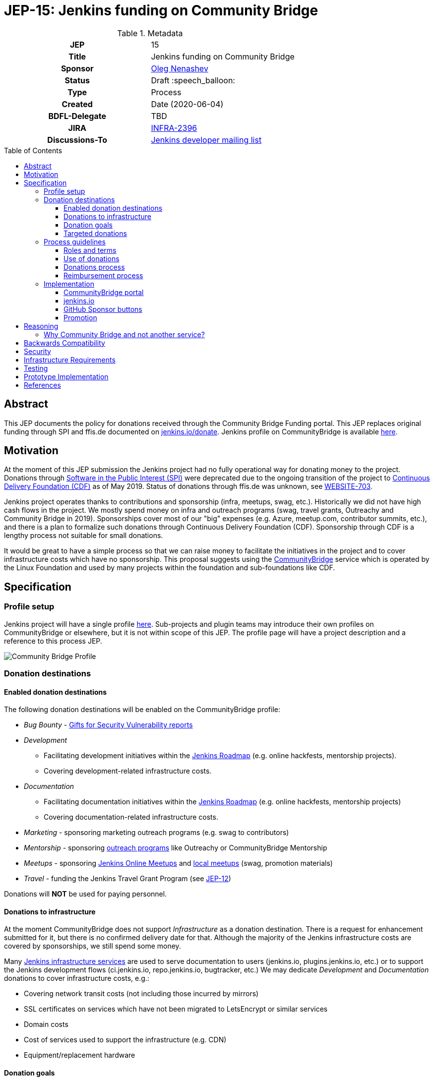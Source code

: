 = JEP-15: Jenkins funding on Community Bridge
:toc: preamble
:toclevels: 3
ifdef::env-github[]
:tip-caption: :bulb:
:note-caption: :information_source:
:important-caption: :heavy_exclamation_mark:
:caution-caption: :fire:
:warning-caption: :warning:
endif::[]

.Metadata
[cols="1h,1"]
|===
| JEP
| 15

| Title
| Jenkins funding on Community Bridge

| Sponsor
| link:https://github.com/oleg-nenashev[Oleg Nenashev]

// Use the script `set-jep-status <jep-number> <status>` to update the status.
| Status
| Draft :speech_balloon:

| Type
| Process

| Created
| Date (2020-06-04)

| BDFL-Delegate
| TBD

| JIRA
| https://issues.jenkins-ci.org/browse/INFRA-2396[INFRA-2396]

| Discussions-To
| link:https://groups.google.com/forum/#!msg/jenkinsci-dev/iLutO2X0bdg/4nfrEetjDwAJ[Jenkins developer mailing list]
//
//
// Uncomment if this JEP depends on one or more other JEPs.
//| Requires
//| :bulb: JEP-NUMBER, JEP-NUMBER... :bulb:
//
//
// Uncomment and fill if this JEP is rendered obsolete by a later JEP
//| Superseded-By
//| :bulb: JEP-NUMBER :bulb:
//
//
// Uncomment when this JEP status is set to Accepted, Rejected or Withdrawn.
//| Resolution
//| :bulb: Link to relevant post in the jenkinsci-dev@ mailing list archives :bulb:

|===

== Abstract

This JEP documents the policy for donations received through the Community Bridge Funding portal.
This JEP replaces original funding through SPI and ffis.de documented on link:https://www.jenkins.io/donate/p[jenkins.io/donate].
Jenkins profile on CommunityBridge is available link:https://funding.communitybridge.org/projects/jenkins[here].

== Motivation

At the moment of this JEP submission the Jenkins project had no fully operational way for donating money to the project.
Donations through link:http://www.spi-inc.org/[Software in the Public Interest (SPI)] were deprecated due to the ongoing transition of the project
to link:https://cd.foundation/[Continuous Delivery Foundation (CDF)] as of May 2019.
Status of donations through ffis.de was unknown,
see link:https://issues.jenkins-ci.org/browse/WEBSITE-703[WEBSITE-703].

Jenkins project operates thanks to contributions and sponsorship (infra, meetups, swag, etc.).
Historically we did not have high cash flows in the project.
We mostly spend money on infra and outreach programs (swag, travel grants, Outreachy and Community Bridge in 2019).
Sponsorships cover most of our "big" expenses (e.g. Azure, meetup.com, contributor summits, etc.),
and there is a plan to formalize such donations through Continuous Delivery Foundation (CDF).
Sponsorship through CDF is a lengthy process not suitable for small donations.

It would be great to have a simple process so that we can raise money to facilitate the initiatives in the project and to cover infrastructure costs which have no sponsorship.
This proposal suggests using the link:https://funding.communitybridge.org/[CommunityBridge] service which is operated by the Linux Foundation and used by many projects within the foundation and sub-foundations like CDF. 

== Specification

=== Profile setup

Jenkins project will have a single profile link:https://funding.communitybridge.org/projects/jenkins[here].
Sub-projects and plugin teams may introduce their own profiles on CommunityBridge or elsewhere,
but it is not within scope of this JEP.
The profile page will have a project description and a reference to this process JEP.

image::funding_top.png[Community Bridge Profile]

=== Donation destinations

==== Enabled donation destinations

The following donation destinations will be enabled on the CommunityBridge profile:

* _Bug Bounty_ - link:https://www.jenkins.io/security/gift/[Gifts for Security Vulnerability reports]
* _Development_
** Facilitating development initiatives within the link:https://www.jenkins.io/project/roadmap/[Jenkins Roadmap] (e.g. online hackfests, mentorship projects).
** Covering development-related infrastructure costs.
* _Documentation_
** Facilitating documentation initiatives within the link:https://www.jenkins.io/project/roadmap/[Jenkins Roadmap] (e.g. online hackfests, mentorship projects)
** Covering documentation-related infrastructure costs.
* _Marketing_ -  sponsoring marketing outreach programs (e.g. swag to contributors)
* _Mentorship_ - sponsoring link:https://www.jenkins.io/sigs/advocacy-and-outreach/outreach-programs/[outreach programs] like Outreachy or CommunityBridge Mentorship
* _Meetups_ - sponsoring link:https://www.jenkins.io/events/online-meetup/[Jenkins Online Meetups] 
               and link:https://www.jenkins.io/projects/jam/[local meetups] (swag, promotion materials)
* _Travel_ - funding the Jenkins Travel Grant Program (see link:../12/README.adoc[JEP-12])

Donations will **NOT** be used for paying personnel.

==== Donations to infrastructure

At the moment CommunityBridge does not support _Infrastructure_ as a donation destination.
There is a request for enhancement submitted for it, but there is no confirmed delivery date for that.
Although the majority of the Jenkins infrastructure costs are covered by sponsorships,
we still spend some money.

Many link:https://www.jenkins.io/projects/infrastructure/#services[Jenkins infrastructure services] are used to serve documentation to users (jenkins.io, plugins.jenkins.io, etc.) or to support the Jenkins development flows (ci.jenkins.io, repo.jenkins.io, bugtracker, etc.)
We may dedicate _Development_ and _Documentation_ donations to cover infrastructure costs, e.g.:

* Covering network transit costs (not including those incurred by mirrors)
* SSL certificates on services which have not been migrated to LetsEncrypt or similar services
* Domain costs
* Cost of services used to support the infrastructure (e.g. CDN)
* Equipment/replacement hardware

==== Donation goals

This JEP does not define specific donation goals.
The reference implementation sets an example annual goal and the distribution.
The screenshot below defines the sample goals from the prototype implementation.

Actual donation goals are to be defined by the link:https://www.jenkins.io/project/governance-meeting/[Jenkins Governance Meeting] at the beginning of each year.

image::funding_goals.png[Sample Funding goals]

==== Targeted donations

Supporters may donate money for specific projects or roadmap initiatives.
Example: sponsoring a particular outreach program (e.g. Outreachy) or a specific feature (e.g. JCasC Plugin for Visual Studio Code).
Such donations should be discussed with the Jenkins Board and finally approved by the Governance meeting before the donation happens.
If approved, such donations will be reserved for a specific project and not used for alternate expenses.

Targeted donations must not be considered as a contract work.
Donations will **NOT** be used for paying personnel.
They will be used to facilitate a particular initiative through the Jenkins community (events, mentorship programs, etc.).
In no case Jenkins project will commit to deliver a feature or on a timeline based on a donation.

=== Process guidelines

==== Roles and terms

* _Supporter_ - An individual or an organization donating money to the Jenkins project.
* _Expense Requester_ - An individual or a company contributor requesting reimbursement.
* _CommunityBridge Administrator_ - a Jenkins board member with administrative access to the CommunityBridge profile
** Similar to the former SPI reimbursement process,
Jenkins governance board is responsible for approving all expenses submitted through CommunityBridge.

==== Use of donations

As stated in the link:https://docs.linuxfoundation.org/docs/communitybridge/communitybridge-funding/[CommunityBridge documentation],
_the project maintainers can adjust fund allocations and may not use the funds per requested allocation_.
In the Jenkins project we intend to respect the targeted allocations,
and to follow the requested allocation when possible.
We may diverge from that in the case of emergency project needs.

Decisions about allocating money are made at the link:https://www.jenkins.io/project/governance-meeting/[Jenkins Governance Meeting],
unless there is an exception documented in another JEP
(e.g. link:./8/README.adoc[JEP-8: Google Summer of Code Budgeting and Expenses]).
Budget requests should be submitted to the developer mailing list and discussed there,
the Governance meeting will be doing a formal approval/rejection based on the community feedback.

==== Donations process

Donations should be submitted through the CommunityBridge Funding system which supports donations by individuals and by organizations.
It is possible to do a donation for "all project needs" or a targeted donation to any destination listed above.
The process is documented link:https://docs.linuxfoundation.org/docs/communitybridge/communitybridge-funding/[here].

For the Jenkins project all payment options are enabled:

* One-time or monthly donations through via credit or debit card
* One-time donations through invoices - for organizations making one-time donations

==== Reimbursement process

* Expenses should be pre-approved through the Jenkins developer mailing list and
the link:https://www.jenkins.io/project/governance-meeting/[Governance meeting] **BEFORE** the expense happens.
* The requester is registered on the CommunityBridge portal as a beneficiary
* After the expense happens, the requester should submit an expense report through the CommunityBridge Expensify portal.
* Expense reports should be approved by a CommunityBridge administrator

=== Implementation

==== CommunityBridge portal

* CommunityBridge configuration should be updated according to this JEP
* At least 3 Jenkins Governance Board members should be added as CommunityBridge administrators

==== jenkins.io

* link:https://www.jenkins.io/donate/[jenkins.io/donate] should be updated
** _Why donate?_ should be updated to reflect motivation of this JEP and to reference non-infrastructure donations.
** The page should reference this Jenkins Enhancement proposal.
** Donations through SPI and ffis.de should be removed prom the page ads obsolete.

==== GitHub Sponsor buttons

One of the ways to facilitate the donations is to make donation buttons explicit on GitHub.
There is a way to link:https://help.github.com/en/github/administering-a-repository/displaying-a-sponsor-button-in-your-repository[displayi a sponsor button in a repository]
which allows adding multiple links via a `FUNDING.yml` metadata file.

* link:https://github.com/jenkinsci/[jenkinsci] GitHub organization -
  Sponsor button is added to the Jenkins core and other core components.
** Maintainers of plugins, tools, and subprojects can add the Sponsor buttons if they wish.
   They can use the Jenkins project funding or to setup their own funding.
* link:https://github.com/jenkins-infra/[jenkins-infra] -
  Funding is enabled globally inside the organization via `FUNDING.yml` in link:https://github.com/jenkins-infra/.github[jenkins-infra/.github]

Sample `FUNDING.yml`:

```yml
community_bridge: jenkins
custom: ["https://www.jenkins.io/donate/#why-donate"]
```

Resulting UI:

image::github_sponsor.png[Sample GitHub Sponsors]

==== Promotion

Once the CommunityBridge funding is finalized and the JEP is accepted,
we will promote the new funding portal through the Jenkins blog and social media.
CDF and CommunityBridge resources will be also used to promote the funding portal.

There will be no wide promotion campaign of funding through the Jenkins resources and distributions.
It might be considered if the Jenkins project needs to raise money to cover the day-to-day operations needs,
but it is out of the scope of this JEP.

== Reasoning

=== Why Community Bridge and not another service?

There are indeed multiple funding and donations services available for open-source projects.
Notable ones are Open Collective, GitHub Sponsors, Patreon and so on.
These services provide comparable functionality and services.
CommunityBridge is a new service link:https://www.linuxfoundation.org/press-release/2019/03/the-linux-foundation-launches-new-communitybridge-platform-to-help-sustain-open-source-communities/[launched in Mar 2019],
and it might be less popular than other services.

CommunityBridge is chosen based on a fact that it is provided by the Linux Foundation.
Jenkins project is migrating to Continuous Delivery Foundation which is a part of the Linux Foundation. 
So the suggested decision is to use a service provided by the project's foundation.

There are some advantages which justify this choice:

* Supports for donations by individuals and by organizations.
* Support for anonymous donations.
* Support for showing a history of donations and a list of supporters.
* Support provided by the Linux Foundation which is not a 3rd party for the project.
* Expensify as a backend for expense reports management.
  It simplifies managing expenses by contributors, with the Linux Foundation providing support for payment logistics.
* Integration with the link:https://people.communitybridge.org/[Community Bridge Mentorship service] which allows running mentorship programs and funding them through community Bridge.

== Backwards Compatibility

N/A

== Security

* Only Jenkins board members will have access to the Expensify administrative backend.
  This might be changed in future versions of this JEP (e.g. when a new treasurer role is introduced).
* All Expensify account administrators will be required to configure a two-factor authentication
* CommunityBridge account administrators are expected to periodically review the list of beneficiaries and clean up obsolete entries
  so that a limited number of users can submit the expense reports.

== Infrastructure Requirements

* Infrastructure is provided by the Linux Foundation
** link:https://funding.communitybridge.org/[Community Bridge Funding Portal]

== Testing

N/A

== Prototype Implementation

A Community Bridge Funding proof-of-concept was set up as a part of the Community Bridge Mentorship evaluation in 2019.

* link:https://funding.communitybridge.org/projects/jenkins[Jenkins project's profile] on CommunityBridge.
* link:https://github.com/oleg-nenashev/demo-jenkins-config-as-code[Sample repository] with `FUNDING.yml` setup.

== References

* link:https://funding.communitybridge.org/projects/jenkins[Jenkins Profile on Community Bridge]
* link:https://docs.linuxfoundation.org/docs/communitybridge/communitybridge-funding[Community Bridge Funding Documentation]
* link:https://communitybridge.org/faq/#funding[Community Bridge Funding FAQ]
* link:https://wiki.jenkins.io/display/JENKINS/Reimbursement+of+Expenses+via+SPI[Reimbursement of Expenses via SPI]
